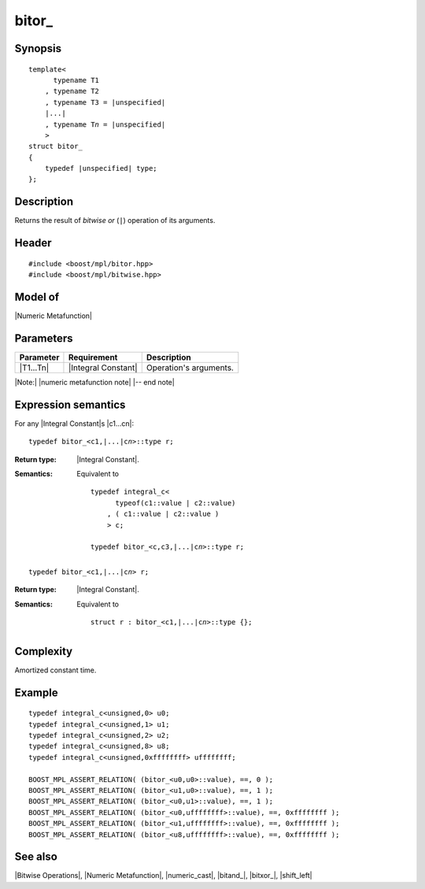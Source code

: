 .. Metafunctions/Bitwise Operations//bitor_

bitor\_
=======

Synopsis
--------

.. parsed-literal::
    
    template<
          typename T1
        , typename T2
        , typename T3 = |unspecified|
        |...|
        , typename T\ *n* = |unspecified|
        >
    struct bitor\_
    {
        typedef |unspecified| type;
    };



Description
-----------

Returns the result of *bitwise or* (``|``) operation of its arguments.


Header
------

.. parsed-literal::
    
    #include <boost/mpl/bitor.hpp>
    #include <boost/mpl/bitwise.hpp>


Model of
--------

|Numeric Metafunction|


Parameters
----------

+---------------+---------------------------+-----------------------------------------------+
| Parameter     | Requirement               | Description                                   |
+===============+===========================+===============================================+
| |T1...Tn|     | |Integral Constant|       | Operation's arguments.                        |
+---------------+---------------------------+-----------------------------------------------+

|Note:| |numeric metafunction note| |-- end note|


Expression semantics
--------------------

For any |Integral Constant|\ s |c1...cn|:


.. parsed-literal::

    typedef bitor_<c1,\ |...|\ c\ *n*\>::type r; 

:Return type:
    |Integral Constant|.

:Semantics:
    Equivalent to 
        
    .. parsed-literal::
    
        typedef integral_c<
              typeof(c1::value | c2::value)
            , ( c1::value | c2::value )
            > c;
            
        typedef bitor_<c,c3,\ |...|\c\ *n*\>::type r; 

.. ..........................................................................

.. parsed-literal::

    typedef bitor_<c1,\ |...|\ c\ *n*\> r;

:Return type:
    |Integral Constant|.

:Semantics:
    Equivalent to
    
    .. parsed-literal::

        struct r : bitor_<c1,\ |...|\ c\ *n*\>::type {};


Complexity
----------

Amortized constant time.


Example
-------

.. parsed-literal::

    typedef integral_c<unsigned,0> u0;
    typedef integral_c<unsigned,1> u1;
    typedef integral_c<unsigned,2> u2;
    typedef integral_c<unsigned,8> u8;
    typedef integral_c<unsigned,0xffffffff> uffffffff;
    
    BOOST_MPL_ASSERT_RELATION( (bitor_<u0,u0>::value), ==, 0 );
    BOOST_MPL_ASSERT_RELATION( (bitor_<u1,u0>::value), ==, 1 );
    BOOST_MPL_ASSERT_RELATION( (bitor_<u0,u1>::value), ==, 1 );
    BOOST_MPL_ASSERT_RELATION( (bitor_<u0,uffffffff>::value), ==, 0xffffffff );
    BOOST_MPL_ASSERT_RELATION( (bitor_<u1,uffffffff>::value), ==, 0xffffffff );
    BOOST_MPL_ASSERT_RELATION( (bitor_<u8,uffffffff>::value), ==, 0xffffffff );


See also
--------

|Bitwise Operations|, |Numeric Metafunction|, |numeric_cast|, |bitand_|, |bitxor_|, |shift_left|
